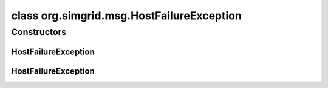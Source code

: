 class org.simgrid.msg.HostFailureException
==========================================

.. java:package:: org.simgrid.msg
   :noindex:

.. java:type:: public class HostFailureException extends MsgException

   This exception is raised when the host on which you are running has just been rebooted.

Constructors
------------
HostFailureException
^^^^^^^^^^^^^^^^^^^^

.. java:constructor:: public HostFailureException()
   :outertype: HostFailureException

   Constructs an \ ``HostFailureException``\  without a detail message.

HostFailureException
^^^^^^^^^^^^^^^^^^^^

.. java:constructor:: public HostFailureException(String s)
   :outertype: HostFailureException

   Constructs an \ ``HostFailureException``\  with a detail message.

